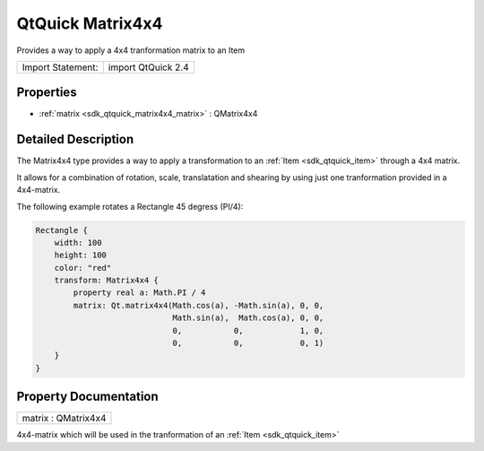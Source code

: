 .. _sdk_qtquick_matrix4x4:

QtQuick Matrix4x4
=================

Provides a way to apply a 4x4 tranformation matrix to an Item

+---------------------+----------------------+
| Import Statement:   | import QtQuick 2.4   |
+---------------------+----------------------+

Properties
----------

-  :ref:`matrix <sdk_qtquick_matrix4x4_matrix>` : QMatrix4x4

Detailed Description
--------------------

The Matrix4x4 type provides a way to apply a transformation to an :ref:`Item <sdk_qtquick_item>` through a 4x4 matrix.

It allows for a combination of rotation, scale, translatation and shearing by using just one tranformation provided in a 4x4-matrix.

The following example rotates a Rectangle 45 degress (PI/4):

.. code:: qml

    Rectangle {
        width: 100
        height: 100
        color: "red"
        transform: Matrix4x4 {
            property real a: Math.PI / 4
            matrix: Qt.matrix4x4(Math.cos(a), -Math.sin(a), 0, 0,
                                 Math.sin(a),  Math.cos(a), 0, 0,
                                 0,           0,            1, 0,
                                 0,           0,            0, 1)
        }
    }

Property Documentation
----------------------

.. _sdk_qtquick_matrix4x4_matrix:

+--------------------------------------------------------------------------------------------------------------------------------------------------------------------------------------------------------------------------------------------------------------------------------------------------------------+
| matrix : QMatrix4x4                                                                                                                                                                                                                                                                                          |
+--------------------------------------------------------------------------------------------------------------------------------------------------------------------------------------------------------------------------------------------------------------------------------------------------------------+

4x4-matrix which will be used in the tranformation of an :ref:`Item <sdk_qtquick_item>`

